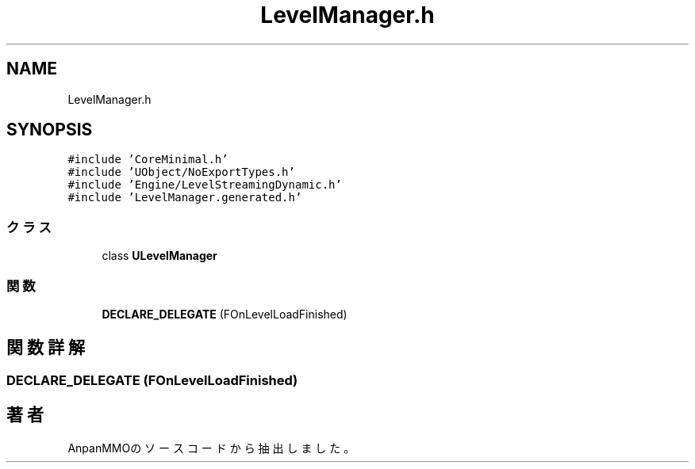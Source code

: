 .TH "LevelManager.h" 3 "2018年12月21日(金)" "AnpanMMO" \" -*- nroff -*-
.ad l
.nh
.SH NAME
LevelManager.h
.SH SYNOPSIS
.br
.PP
\fC#include 'CoreMinimal\&.h'\fP
.br
\fC#include 'UObject/NoExportTypes\&.h'\fP
.br
\fC#include 'Engine/LevelStreamingDynamic\&.h'\fP
.br
\fC#include 'LevelManager\&.generated\&.h'\fP
.br

.SS "クラス"

.in +1c
.ti -1c
.RI "class \fBULevelManager\fP"
.br
.in -1c
.SS "関数"

.in +1c
.ti -1c
.RI "\fBDECLARE_DELEGATE\fP (FOnLevelLoadFinished)"
.br
.in -1c
.SH "関数詳解"
.PP 
.SS "DECLARE_DELEGATE (FOnLevelLoadFinished)"

.SH "著者"
.PP 
 AnpanMMOのソースコードから抽出しました。
